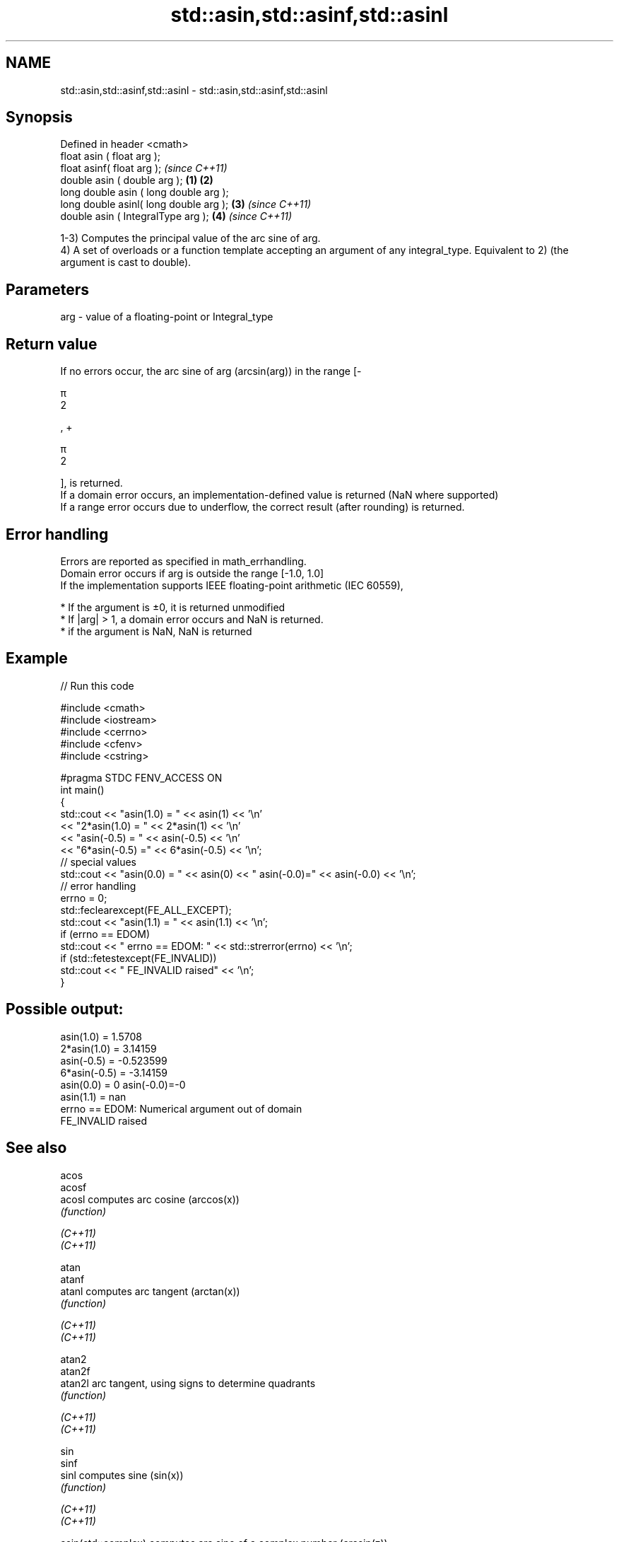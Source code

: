 .TH std::asin,std::asinf,std::asinl 3 "2020.03.24" "http://cppreference.com" "C++ Standard Libary"
.SH NAME
std::asin,std::asinf,std::asinl \- std::asin,std::asinf,std::asinl

.SH Synopsis

  Defined in header <cmath>
  float asin ( float arg );
  float asinf( float arg );                     \fI(since C++11)\fP
  double asin ( double arg );           \fB(1)\fP \fB(2)\fP
  long double asin ( long double arg );
  long double asinl( long double arg );     \fB(3)\fP               \fI(since C++11)\fP
  double asin ( IntegralType arg );             \fB(4)\fP           \fI(since C++11)\fP

  1-3) Computes the principal value of the arc sine of arg.
  4) A set of overloads or a function template accepting an argument of any integral_type. Equivalent to 2) (the argument is cast to double).

.SH Parameters


  arg - value of a floating-point or Integral_type


.SH Return value

  If no errors occur, the arc sine of arg (arcsin(arg)) in the range [-

  π
  2

  , +

  π
  2

  ], is returned.
  If a domain error occurs, an implementation-defined value is returned (NaN where supported)
  If a range error occurs due to underflow, the correct result (after rounding) is returned.

.SH Error handling

  Errors are reported as specified in math_errhandling.
  Domain error occurs if arg is outside the range [-1.0, 1.0]
  If the implementation supports IEEE floating-point arithmetic (IEC 60559),

  * If the argument is ±0, it is returned unmodified
  * If |arg| > 1, a domain error occurs and NaN is returned.
  * if the argument is NaN, NaN is returned


.SH Example

  
// Run this code

    #include <cmath>
    #include <iostream>
    #include <cerrno>
    #include <cfenv>
    #include <cstring>

    #pragma STDC FENV_ACCESS ON
    int main()
    {
        std::cout << "asin(1.0) = " << asin(1) << '\\n'
                  << "2*asin(1.0) = " << 2*asin(1) << '\\n'
                  << "asin(-0.5) = " << asin(-0.5) << '\\n'
                  << "6*asin(-0.5) =" << 6*asin(-0.5) << '\\n';
        // special values
        std::cout << "asin(0.0) = " << asin(0) << " asin(-0.0)=" << asin(-0.0) << '\\n';
        // error handling
        errno = 0;
        std::feclearexcept(FE_ALL_EXCEPT);
        std::cout << "asin(1.1) = " << asin(1.1) << '\\n';
        if (errno == EDOM)
            std::cout << "    errno == EDOM: " << std::strerror(errno) << '\\n';
        if (std::fetestexcept(FE_INVALID))
            std::cout << "    FE_INVALID raised" << '\\n';
    }

.SH Possible output:

    asin(1.0) = 1.5708
    2*asin(1.0) = 3.14159
    asin(-0.5) = -0.523599
    6*asin(-0.5) = -3.14159
    asin(0.0) = 0 asin(-0.0)=-0
    asin(1.1) = nan
        errno == EDOM: Numerical argument out of domain
        FE_INVALID raised


.SH See also



  acos
  acosf
  acosl               computes arc cosine (arccos(x))
                      \fI(function)\fP

  \fI(C++11)\fP
  \fI(C++11)\fP

  atan
  atanf
  atanl               computes arc tangent (arctan(x))
                      \fI(function)\fP

  \fI(C++11)\fP
  \fI(C++11)\fP

  atan2
  atan2f
  atan2l              arc tangent, using signs to determine quadrants
                      \fI(function)\fP

  \fI(C++11)\fP
  \fI(C++11)\fP

  sin
  sinf
  sinl                computes sine (sin(x))
                      \fI(function)\fP

  \fI(C++11)\fP
  \fI(C++11)\fP

  asin(std::complex)  computes arc sine of a complex number (arcsin(z))
                      \fI(function template)\fP
  \fI(C++11)\fP
                      applies the function std::asin to each element of valarray
  asin(std::valarray) \fI(function template)\fP




